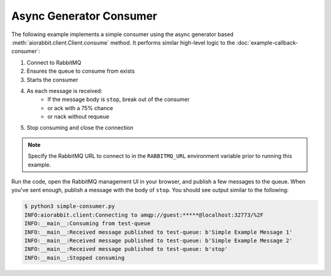 Async Generator Consumer
========================

The following example implements a simple consumer using the async generator
based :meth:`aiorabbit.client.Client.consume` method. It performs similar
high-level logic to the :doc:`example-callback-consumer`:

1. Connect to RabbitMQ
2. Ensures the queue to consume from exists
3. Starts the consumer
4. As each message is received:
    - If the message body is ``stop``, break out of the consumer
    - or ack with a 75% chance
    - or nack without requeue
5. Stop consuming and close the connection

.. note:: Specify the RabbitMQ URL to connect to in the ``RABBITMQ_URL`` environment
          variable prior to running this example.

.. code-block:: python3
   :caption: simple-consumer.py

    import asyncio
    import logging
    import os
    import random

    import aiorabbit

    LOGGER = logging.getLogger(__name__)


    async def main():
        queue_name = 'test-queue'
        async with aiorabbit.connect(os.environ.get('RABBITMQ_URL', '')) as client:
            await client.queue_declare(queue_name)
            LOGGER.info('Consuming from %s', queue_name)
            async for msg in client.consume(queue_name):
                LOGGER.info('Received message published to %s: %r',
                            queue_name, msg.body)
                if msg.body == b'stop':
                    await client.basic_ack(msg.delivery_tag)
                    break
                elif random.randint(1, 100) <= 75:
                    await client.basic_ack(msg.delivery_tag)
                else:
                    await client.basic_nack(msg.delivery_tag, requeue=False)
        LOGGER.info('Stopped consuming')

    if __name__ == '__main__':
        logging.basicConfig(level=logging.INFO)
        asyncio.get_event_loop().run_until_complete(main())


Run the code, open the RabbitMQ management UI in your browser, and publish a
few messages to the queue. When you've sent enough, publish a message with the
body of ``stop``. You should see output similar to the following:

.. code-block::

    $ python3 simple-consumer.py
    INFO:aiorabbit.client:Connecting to amqp://guest:*****@localhost:32773/%2F
    INFO:__main__:Consuming from test-queue
    INFO:__main__:Received message published to test-queue: b'Simple Example Message 1'
    INFO:__main__:Received message published to test-queue: b'Simple Example Message 2'
    INFO:__main__:Received message published to test-queue: b'stop'
    INFO:__main__:Stopped consuming
